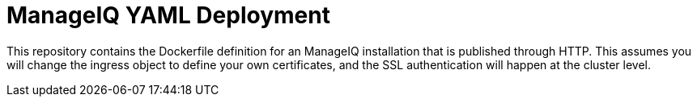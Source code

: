 = ManageIQ YAML Deployment

This repository contains the Dockerfile definition for an ManageIQ installation
that is published through HTTP. This assumes you will change the ingress object
to define your own certificates, and the SSL authentication will happen at the
cluster level.


